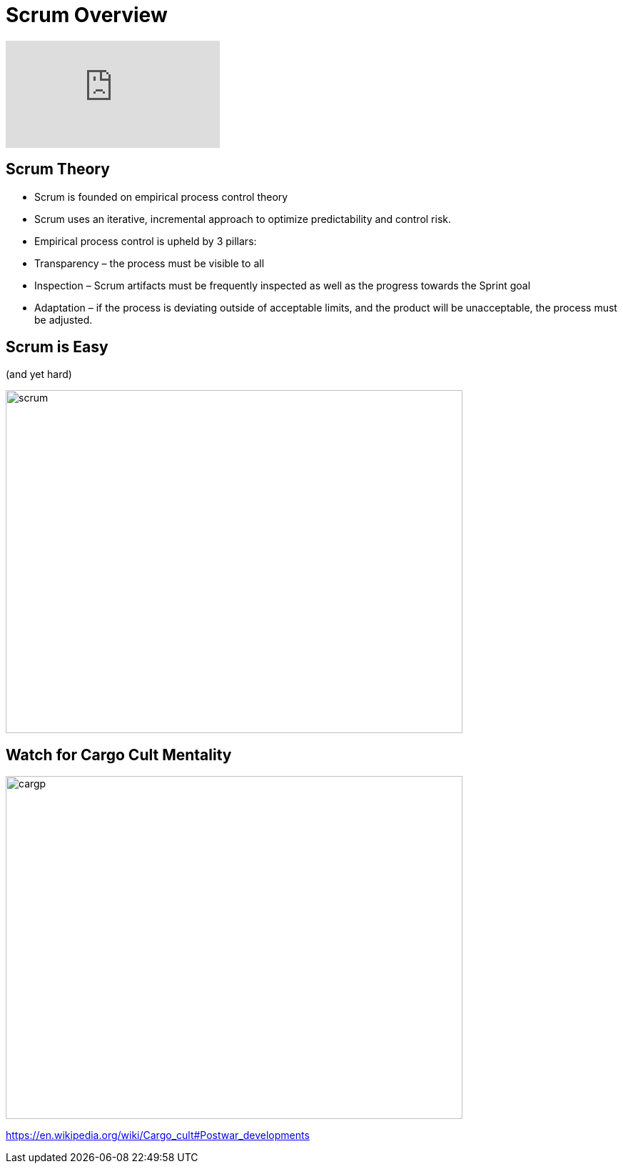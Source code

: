# Scrum Overview

video::TRcReyRYIMg[youtube]

## Scrum Theory

- Scrum is founded on empirical process control theory
- Scrum uses an iterative, incremental approach to optimize predictability and control risk.
- Empirical process control is upheld by 3 pillars:
    - Transparency – the process must be visible to all
    - Inspection – Scrum artifacts must be frequently inspected as well as the progress towards the Sprint goal
    - Adaptation – if the process is deviating outside of acceptable limits, and the product will be unacceptable, the process must be adjusted.


## Scrum is Easy

(and yet hard)

image::scrum-framework.png[scrum,640,480]

## Watch for Cargo Cult Mentality
image::cargo-cult.jpeg[cargp,640,480]

https://en.wikipedia.org/wiki/Cargo_cult#Postwar_developments


